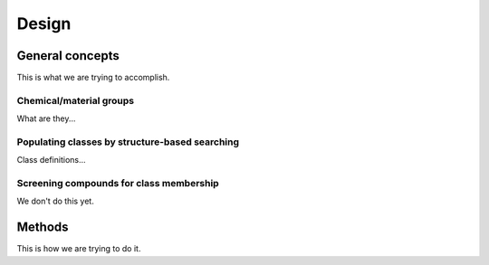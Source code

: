 Design
======

General concepts
----------------

This is what we are trying to accomplish.

Chemical/material groups
^^^^^^^^^^^^^^^^^^^^^^^^

What are they...


Populating classes by structure-based searching
^^^^^^^^^^^^^^^^^^^^^^^^^^^^^^^^^^^^^^^^^^^^^^^

Class definitions...


Screening compounds for class membership
^^^^^^^^^^^^^^^^^^^^^^^^^^^^^^^^^^^^^^^^

We don't do this yet.


Methods
-------

This is how we are trying to do it.
